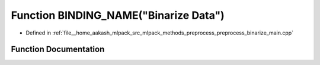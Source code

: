 .. _exhale_function_preprocess__binarize__main_8cpp_1ac8019355fb9cec6ccd1af4c53fb6c77d:

Function BINDING_NAME("Binarize Data")
======================================

- Defined in :ref:`file__home_aakash_mlpack_src_mlpack_methods_preprocess_preprocess_binarize_main.cpp`


Function Documentation
----------------------


.. doxygenfunction:: BINDING_NAME("Binarize Data")
